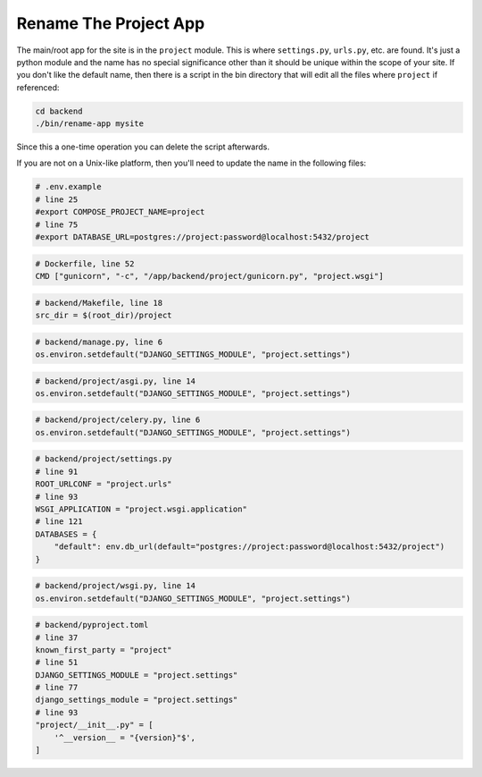 ======================
Rename The Project App
======================
The main/root app for the site is in the ``project`` module. This is where
``settings.py``, ``urls.py``, etc. are found. It's just a python module and
the name has no special significance other than it should be unique within
the scope of your site. If you don't like the default name, then there is a
script in the bin directory that will edit all the files where ``project``
if referenced:

..  code-block:: shell

    cd backend
    ./bin/rename-app mysite

Since this a one-time operation you can delete the script afterwards.

If you are not on a Unix-like platform, then you'll need to update the
name in the following files:

..  code-block:: docker

    # .env.example
    # line 25
    #export COMPOSE_PROJECT_NAME=project
    # line 75
    #export DATABASE_URL=postgres://project:password@localhost:5432/project

..  code-block:: docker

    # Dockerfile, line 52
    CMD ["gunicorn", "-c", "/app/backend/project/gunicorn.py", "project.wsgi"]

..  code-block:: make

    # backend/Makefile, line 18
    src_dir = $(root_dir)/project

..  code-block:: python

    # backend/manage.py, line 6
    os.environ.setdefault("DJANGO_SETTINGS_MODULE", "project.settings")

..  code-block:: python

    # backend/project/asgi.py, line 14
    os.environ.setdefault("DJANGO_SETTINGS_MODULE", "project.settings")

..  code-block:: python

    # backend/project/celery.py, line 6
    os.environ.setdefault("DJANGO_SETTINGS_MODULE", "project.settings")

..  code-block:: python

    # backend/project/settings.py
    # line 91
    ROOT_URLCONF = "project.urls"
    # line 93
    WSGI_APPLICATION = "project.wsgi.application"
    # line 121
    DATABASES = {
        "default": env.db_url(default="postgres://project:password@localhost:5432/project")
    }

..  code-block:: python

    # backend/project/wsgi.py, line 14
    os.environ.setdefault("DJANGO_SETTINGS_MODULE", "project.settings")

..  code-block:: toml

    # backend/pyproject.toml
    # line 37
    known_first_party = "project"
    # line 51
    DJANGO_SETTINGS_MODULE = "project.settings"
    # line 77
    django_settings_module = "project.settings"
    # line 93
    "project/__init__.py" = [
        '^__version__ = "{version}"$',
    ]
